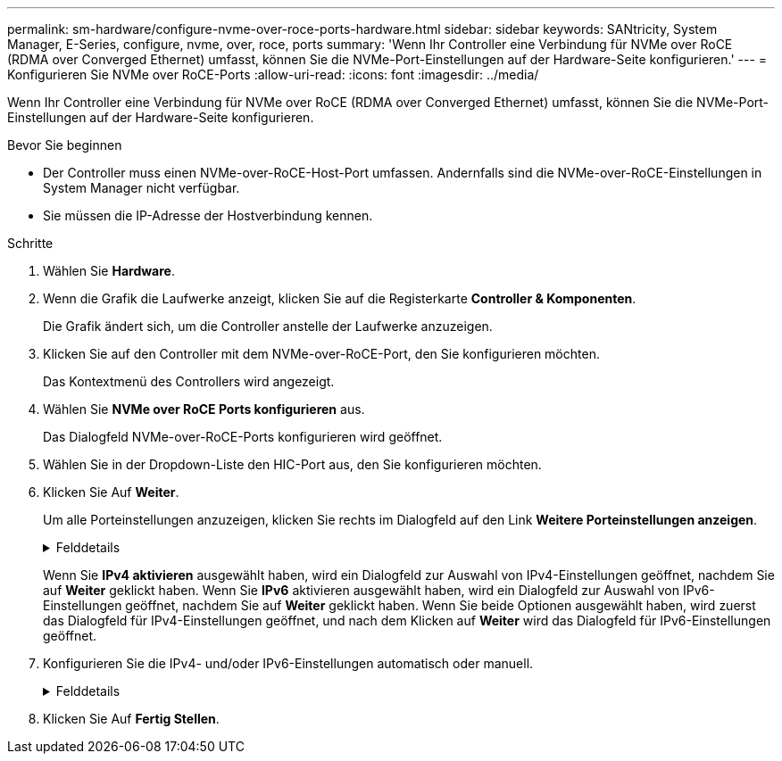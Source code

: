 ---
permalink: sm-hardware/configure-nvme-over-roce-ports-hardware.html 
sidebar: sidebar 
keywords: SANtricity, System Manager, E-Series, configure, nvme, over, roce, ports 
summary: 'Wenn Ihr Controller eine Verbindung für NVMe over RoCE (RDMA over Converged Ethernet) umfasst, können Sie die NVMe-Port-Einstellungen auf der Hardware-Seite konfigurieren.' 
---
= Konfigurieren Sie NVMe over RoCE-Ports
:allow-uri-read: 
:icons: font
:imagesdir: ../media/


[role="lead"]
Wenn Ihr Controller eine Verbindung für NVMe over RoCE (RDMA over Converged Ethernet) umfasst, können Sie die NVMe-Port-Einstellungen auf der Hardware-Seite konfigurieren.

.Bevor Sie beginnen
* Der Controller muss einen NVMe-over-RoCE-Host-Port umfassen. Andernfalls sind die NVMe-over-RoCE-Einstellungen in System Manager nicht verfügbar.
* Sie müssen die IP-Adresse der Hostverbindung kennen.


.Schritte
. Wählen Sie *Hardware*.
. Wenn die Grafik die Laufwerke anzeigt, klicken Sie auf die Registerkarte *Controller & Komponenten*.
+
Die Grafik ändert sich, um die Controller anstelle der Laufwerke anzuzeigen.

. Klicken Sie auf den Controller mit dem NVMe-over-RoCE-Port, den Sie konfigurieren möchten.
+
Das Kontextmenü des Controllers wird angezeigt.

. Wählen Sie *NVMe over RoCE Ports konfigurieren* aus.
+
Das Dialogfeld NVMe-over-RoCE-Ports konfigurieren wird geöffnet.

. Wählen Sie in der Dropdown-Liste den HIC-Port aus, den Sie konfigurieren möchten.
. Klicken Sie Auf *Weiter*.
+
Um alle Porteinstellungen anzuzeigen, klicken Sie rechts im Dialogfeld auf den Link *Weitere Porteinstellungen anzeigen*.

+
.Felddetails
[%collapsible]
====
[cols="25h,~"]
|===
| Port-Einstellung | Beschreibung 


 a| 
Konfigurierte Geschwindigkeit des ethernet-Ports
 a| 
Wählen Sie die Geschwindigkeit aus, die der Geschwindigkeitsfähigkeit des SFP am Port entspricht.



 a| 
IPv4 aktivieren/IPv6 aktivieren
 a| 
Wählen Sie eine oder beide Optionen aus, um die Unterstützung für IPv4- und IPv6-Netzwerke zu aktivieren.


NOTE: Wenn Sie den Portzugriff deaktivieren möchten, deaktivieren Sie beide Kontrollkästchen.



 a| 
MTU-Größe (verfügbar durch Klicken auf *Weitere Porteinstellungen anzeigen*.)
 a| 
Geben Sie bei Bedarf eine neue Größe in Byte für die maximale Übertragungseinheit (MTU) ein.

Die Standardgröße für maximale Übertragungseinheit (Maximum Transmission Unit, MTU) beträgt 1500 Byte pro Frame. Sie müssen einen Wert zwischen 1500 und 9000 eingeben.

|===
====
+
Wenn Sie *IPv4 aktivieren* ausgewählt haben, wird ein Dialogfeld zur Auswahl von IPv4-Einstellungen geöffnet, nachdem Sie auf *Weiter* geklickt haben. Wenn Sie *IPv6* aktivieren ausgewählt haben, wird ein Dialogfeld zur Auswahl von IPv6-Einstellungen geöffnet, nachdem Sie auf *Weiter* geklickt haben. Wenn Sie beide Optionen ausgewählt haben, wird zuerst das Dialogfeld für IPv4-Einstellungen geöffnet, und nach dem Klicken auf *Weiter* wird das Dialogfeld für IPv6-Einstellungen geöffnet.

. Konfigurieren Sie die IPv4- und/oder IPv6-Einstellungen automatisch oder manuell.
+
.Felddetails
[%collapsible]
====
[cols="25h,~"]
|===
| Port-Einstellung | Beschreibung 


 a| 
Automatische Ermittlung der Konfiguration
 a| 
Wählen Sie diese Option aus, um die Konfiguration automatisch abzurufen.



 a| 
Statische Konfiguration manuell festlegen
 a| 
Wählen Sie diese Option aus, und geben Sie dann eine statische Adresse in die Felder ein. (Bei Bedarf können Sie Adressen in die Felder ausschneiden und einfügen.) Geben Sie bei IPv4 die Subnetzmaske und das Gateway des Netzwerks an. Geben Sie für IPv6 die routingfähige IP-Adresse und die Router-IP-Adresse ein. Wenn Sie ein EF600 Speicher-Array mit einer 200-GB-fähigen HIC konfigurieren, werden in diesem Dialogfeld zwei Feldsätze für Netzwerkparameter angezeigt: Eines für einen physischen Port (extern) und eines für einen virtuellen Port (intern). Sie sollten für beide Ports eindeutige Parameter zuweisen. Mit diesen Einstellungen kann der Host einen Pfad zwischen jedem Port und für die HIC einrichten, um eine maximale Performance zu erzielen. Wenn Sie dem virtuellen Port keine IP-Adresse zuweisen, läuft die HIC mit etwa der Hälfte ihrer fähigen Geschwindigkeit.

|===
====
. Klicken Sie Auf *Fertig Stellen*.

